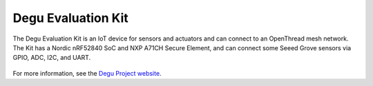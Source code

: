 .. _degu_evk:

Degu Evaluation Kit
####################

The Degu Evaluation Kit is an IoT device for sensors and actuators
and can connect to an OpenThread mesh network. The Kit has a
Nordic nRF52840 SoC and NXP A71CH Secure Element, and can
connect some Seeed Grove sensors via GPIO, ADC, I2C,
and UART.

.. figure:: img/degu_evk.png

For more information, see the `Degu Project website <https://open-degu.com/en/>`__.
